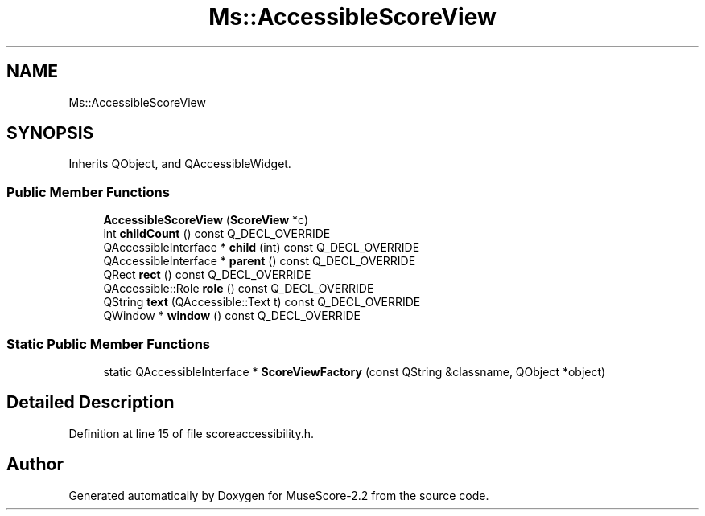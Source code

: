 .TH "Ms::AccessibleScoreView" 3 "Mon Jun 5 2017" "MuseScore-2.2" \" -*- nroff -*-
.ad l
.nh
.SH NAME
Ms::AccessibleScoreView
.SH SYNOPSIS
.br
.PP
.PP
Inherits QObject, and QAccessibleWidget\&.
.SS "Public Member Functions"

.in +1c
.ti -1c
.RI "\fBAccessibleScoreView\fP (\fBScoreView\fP *c)"
.br
.ti -1c
.RI "int \fBchildCount\fP () const Q_DECL_OVERRIDE"
.br
.ti -1c
.RI "QAccessibleInterface * \fBchild\fP (int) const Q_DECL_OVERRIDE"
.br
.ti -1c
.RI "QAccessibleInterface * \fBparent\fP () const Q_DECL_OVERRIDE"
.br
.ti -1c
.RI "QRect \fBrect\fP () const Q_DECL_OVERRIDE"
.br
.ti -1c
.RI "QAccessible::Role \fBrole\fP () const Q_DECL_OVERRIDE"
.br
.ti -1c
.RI "QString \fBtext\fP (QAccessible::Text t) const Q_DECL_OVERRIDE"
.br
.ti -1c
.RI "QWindow * \fBwindow\fP () const Q_DECL_OVERRIDE"
.br
.in -1c
.SS "Static Public Member Functions"

.in +1c
.ti -1c
.RI "static QAccessibleInterface * \fBScoreViewFactory\fP (const QString &classname, QObject *object)"
.br
.in -1c
.SH "Detailed Description"
.PP 
Definition at line 15 of file scoreaccessibility\&.h\&.

.SH "Author"
.PP 
Generated automatically by Doxygen for MuseScore-2\&.2 from the source code\&.
